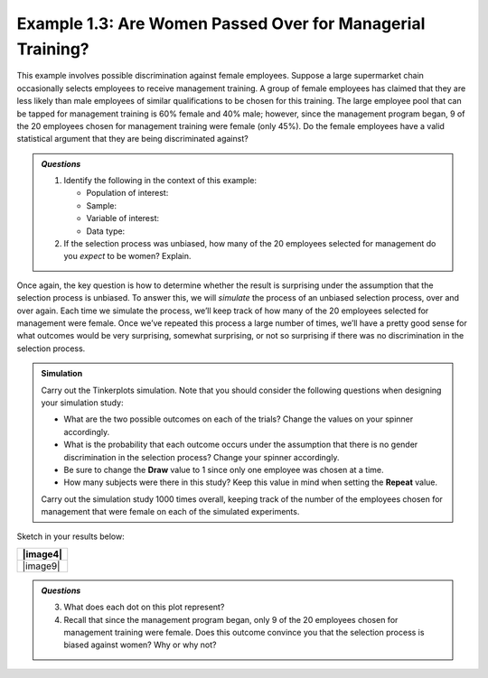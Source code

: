 Example 1.3: Are Women Passed Over for Managerial Training?
-----------------------------------------------------------

This example involves possible discrimination against female
employees. Suppose a large supermarket chain occasionally selects
employees to receive management training. A group of female employees
has claimed that they are less likely than male employees of similar
qualifications to be chosen for this training.
The large employee pool that can be tapped for management training is
60% female and 40% male; however, since the management program began,
9 of the 20 employees chosen for management training were female (only
45%). Do the female employees have a valid statistical argument that
they are being discriminated against?

.. admonition:: Research Question 
    Is there statistical evidence for gender discrimination against females?

.. admonition:: *Questions*

    1. Identify the following in the context of this example:

       -  Population of interest:

       -  Sample:

       -  Variable of interest:

       -  Data type:

    2. If the selection process was unbiased, how many of the 20 employees
       selected for management do you *expect* to be women? Explain.

Once again, the key question is how to determine whether the result is
surprising under the assumption that the selection process is unbiased.
To answer this, we will *simulate* the process of an unbiased selection
process, over and over again. Each time we simulate the process, we’ll
keep track of how many of the 20 employees selected for management were
female. Once we’ve repeated this process a large number of times, we’ll
have a pretty good sense for what outcomes would be very surprising,
somewhat surprising, or not so surprising if there was no discrimination
in the selection process.

.. admonition:: Simulation

    Carry out the Tinkerplots simulation. Note that you should consider the
    following questions when designing your simulation study:

    -  What are the two possible outcomes on each of the trials? Change the
       values on your spinner accordingly.

    -  What is the probability that each outcome occurs under the assumption
       that there is no gender discrimination in the selection process?
       Change your spinner accordingly.

    -  Be sure to change the **Draw** value to 1 since only one employee was
       chosen at a time.

    -  How many subjects were there in this study? Keep this value in mind
       when setting the **Repeat** value.

    Carry out the simulation study 1000 times overall, keeping track of the
    number of the employees chosen for management that were female on each
    of the simulated experiments. 

Sketch in your results below:

+------------+
| |image4|   |
+============+
| |image9|   |
+------------+

.. admonition:: *Questions*

    3. What does each dot on this plot represent?

    4. Recall that since the management program began, only 9 of the 20
       employees chosen for management training were female. Does this
       outcome convince you that the selection process is biased against
       women? Why or why not?
